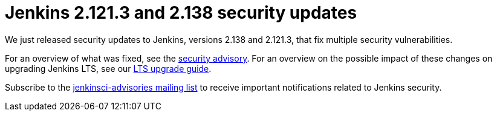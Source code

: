 = Jenkins 2.121.3 and 2.138 security updates
:page-layout: blog
:page-tags: core, security

:page-author: daniel-beck


We just released security updates to Jenkins, versions 2.138 and 2.121.3, that fix multiple security vulnerabilities.

For an overview of what was fixed, see the link:/security/advisory/2018-08-15[security advisory].
For an overview on the possible impact of these changes on upgrading Jenkins LTS, see our link:/doc/upgrade-guide/2.121/#upgrading-to-jenkins-lts-2-121-3[LTS upgrade guide].

Subscribe to the link:/mailing-lists[jenkinsci-advisories mailing list] to receive important notifications related to Jenkins security.
